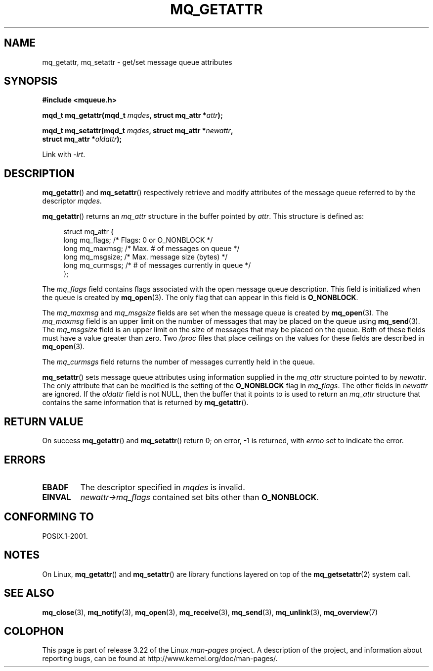 '\" t
.\" Hey Emacs! This file is -*- nroff -*- source.
.\"
.\" Copyright (C) 2006 Michael Kerrisk <mtk.manpages@gmail.com>
.\"
.\" Permission is granted to make and distribute verbatim copies of this
.\" manual provided the copyright notice and this permission notice are
.\" preserved on all copies.
.\"
.\" Permission is granted to copy and distribute modified versions of this
.\" manual under the conditions for verbatim copying, provided that the
.\" entire resulting derived work is distributed under the terms of a
.\" permission notice identical to this one.
.\"
.\" Since the Linux kernel and libraries are constantly changing, this
.\" manual page may be incorrect or out-of-date.  The author(s) assume no
.\" responsibility for errors or omissions, or for damages resulting from
.\" the use of the information contained herein.  The author(s) may not
.\" have taken the same level of care in the production of this manual,
.\" which is licensed free of charge, as they might when working
.\" professionally.
.\"
.\" Formatted or processed versions of this manual, if unaccompanied by
.\" the source, must acknowledge the copyright and authors of this work.
.\"
.TH MQ_GETATTR 3 2008-09-29 "Linux" "Linux Programmer's Manual"
.SH NAME
mq_getattr, mq_setattr \- get/set message queue attributes
.SH SYNOPSIS
.nf
.B #include <mqueue.h>
.sp
.BI "mqd_t mq_getattr(mqd_t " mqdes ", struct mq_attr *" attr );

.BI "mqd_t mq_setattr(mqd_t " mqdes ", struct mq_attr *" newattr ","
.BI "                 struct mq_attr *" oldattr );
.fi
.sp
Link with \fI\-lrt\fP.
.SH DESCRIPTION
.BR mq_getattr ()
and
.BR mq_setattr ()
respectively retrieve and modify attributes of the message queue
referred to by the descriptor
.IR mqdes .

.BR mq_getattr ()
returns an
.I mq_attr
structure in the buffer pointed by
.IR attr .
This structure is defined as:
.in +4n
.nf

struct mq_attr {
    long mq_flags;       /* Flags: 0 or O_NONBLOCK */
    long mq_maxmsg;      /* Max. # of messages on queue */
    long mq_msgsize;     /* Max. message size (bytes) */
    long mq_curmsgs;     /* # of messages currently in queue */
};
.fi
.in
.PP
The
.I mq_flags
field contains flags associated with the open message queue description.
This field is initialized when the queue is created by
.BR mq_open (3).
The only flag that can appear in this field is
.BR O_NONBLOCK .

The
.I mq_maxmsg
and
.I mq_msgsize
fields are set when the message queue is created by
.BR mq_open (3).
The
.I mq_maxmsg
field is an upper limit on the number of messages
that may be placed on the queue using
.BR mq_send (3).
The
.I mq_msgsize
field is an upper limit on the size of messages
that may be placed on the queue.
Both of these fields must have a value greater than zero.
Two
.I /proc
files that place ceilings on the values for these fields are described in
.BR mq_open (3).

The
.I mq_curmsgs
field returns the number of messages currently held in the queue.

.BR mq_setattr ()
sets message queue attributes using information supplied in the
.I mq_attr
structure pointed to by
.IR newattr .
The only attribute that can be modified is the setting of the
.B O_NONBLOCK
flag in
.IR mq_flags .
The other fields in
.I newattr
are ignored.
If the
.I oldattr
field is not NULL,
then the buffer that it points to is used to return an
.I mq_attr
structure that contains the same information that is returned by
.BR mq_getattr ().
.SH RETURN VALUE
On success
.BR mq_getattr ()
and
.BR mq_setattr ()
return 0; on error, \-1 is returned, with
.I errno
set to indicate the error.
.SH ERRORS
.TP
.B EBADF
The descriptor specified in
.I mqdes
is invalid.
.TP
.B EINVAL
.I newattr\->mq_flags
contained set bits other than
.BR O_NONBLOCK .
.SH CONFORMING TO
POSIX.1-2001.
.SH NOTES
On Linux,
.BR mq_getattr ()
and
.BR mq_setattr ()
are library functions layered on top of the
.BR mq_getsetattr (2)
system call.
.SH "SEE ALSO"
.BR mq_close (3),
.BR mq_notify (3),
.BR mq_open (3),
.BR mq_receive (3),
.BR mq_send (3),
.BR mq_unlink (3),
.BR mq_overview (7)
.SH COLOPHON
This page is part of release 3.22 of the Linux
.I man-pages
project.
A description of the project,
and information about reporting bugs,
can be found at
http://www.kernel.org/doc/man-pages/.
